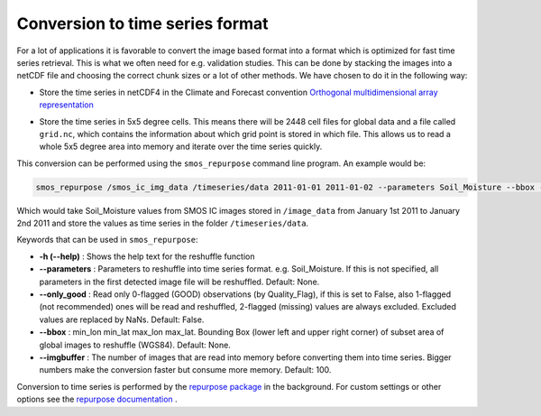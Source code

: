 Conversion to time series format
================================

For a lot of applications it is favorable to convert the image based format into
a format which is optimized for fast time series retrieval. This is what we
often need for e.g. validation studies. This can be done by stacking the images
into a netCDF file and choosing the correct chunk sizes or a lot of other
methods. We have chosen to do it in the following way:

- Store the time series in netCDF4 in the Climate and Forecast convention
  `Orthogonal multidimensional array representation
  <http://cfconventions.org/cf-conventions/v1.6.0/cf-conventions.html#_orthogonal_multidimensional_array_representation>`_
- Store the time series in 5x5 degree cells. This means there will be 2448 cell
  files for global data and a file called ``grid.nc``, which contains the information about which grid point is stored in which file.
  This allows us to read a whole 5x5 degree area into memory and iterate over the time series quickly.

  .. image:: 5x5_cell_partitioning.png
     :target: _images/5x5_cell_partitioning.png

This conversion can be performed using the ``smos_repurpose`` command line
program. An example would be:

.. code-block:: shell

   smos_repurpose /smos_ic_img_data /timeseries/data 2011-01-01 2011-01-02 --parameters Soil_Moisture --bbox -11 34 43 71

Which would take Soil_Moisture values from SMOS IC images stored in ``/image_data`` from January 1st
2011 to January 2nd 2011 and store the values as time series in the folder ``/timeseries/data``.

Keywords that can be used in ``smos_repurpose``:

- **-h (--help)** : Shows the help text for the reshuffle function
- **--parameters** : Parameters to reshuffle into time series format. e.g.
  Soil_Moisture. If this is not specified, all parameters in the first detected image
  file will be reshuffled. Default: None.
- **--only_good** : Read only 0-flagged (GOOD) observations (by Quality_Flag),
  if this is set to False, also 1-flagged (not recommended) ones will be read and reshuffled,
  2-flagged (missing) values are always excluded. Excluded values are replaced by NaNs.
  Default: False.
- **--bbox** : min_lon min_lat max_lon max_lat. Bounding Box (lower left and upper
  right corner) of subset area of global images to reshuffle (WGS84). Default: None.
- **--imgbuffer** : The number of images that are read into memory before converting
  them into time series. Bigger numbers make the conversion faster but consume more memory.
  Default: 100.


Conversion to time series is performed by the `repurpose package
<https://github.com/TUW-GEO/repurpose>`_ in the background. For custom settings
or other options see the `repurpose documentation
<http://repurpose.readthedocs.io/en/latest/>`_ .
